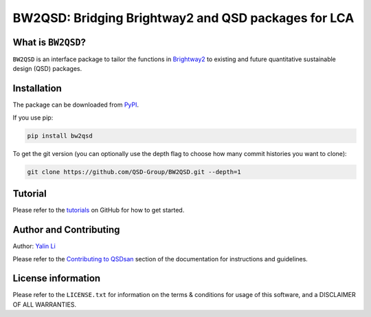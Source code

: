 ====================================================
BW2QSD: Bridging Brightway2 and QSD packages for LCA
====================================================

.. image:: https://img.shields.io/pypi/l/exposan?color=blue&logo=UIUC&style=flat
   :target: https://github.com/QSD-Group/BW2QSD/blob/master/LICENSE.txt
.. image:: https://img.shields.io/pypi/pyversions/bw2qsd?style=flat
   :target: https://pypi.python.org/pypi/bw2qsd
.. image:: https://img.shields.io/pypi/v/bw2qsd?style=flat&color=blue
   :target: https://pypi.org/project/bw2qsd/

.. Add a workflow/badge for testing

.. Set up binder?


What is ``BW2QSD``?
-------------------
``BW2QSD`` is an interface package to tailor the functions in `Brightway2 <https://brightway.dev/>`_ to existing and future quantitative sustainable design (QSD) packages.


Installation
------------
The package can be downloaded from `PyPI <https://pypi.org/project/bw2qsd/>`_.

If you use pip:

.. code:: bash

    pip install bw2qsd


To get the git version (you can optionally use the depth flag to choose how many commit histories you want to clone):

.. code:: bash

    git clone https://github.com/QSD-Group/BW2QSD.git --depth=1


Tutorial
--------
Please refer to the `tutorials <https://github.com/QSD-Group/BW2QSD/blob/main/bw2qsd/tutorials/>`_ on GitHub for how to get started.


Author and Contributing
-----------------------
Author: `Yalin Li <https://qsdsan.readthedocs.io/en/latest/authors/Yalin_Li.html>`_

Please refer to the `Contributing to QSDsan <https://qsdsan.readthedocs.io/en/latest/CONTRIBUTING.html>`_ section of the documentation for instructions and guidelines.


License information
-------------------
Please refer to the ``LICENSE.txt`` for information on the terms & conditions for usage of this software, and a DISCLAIMER OF ALL WARRANTIES.